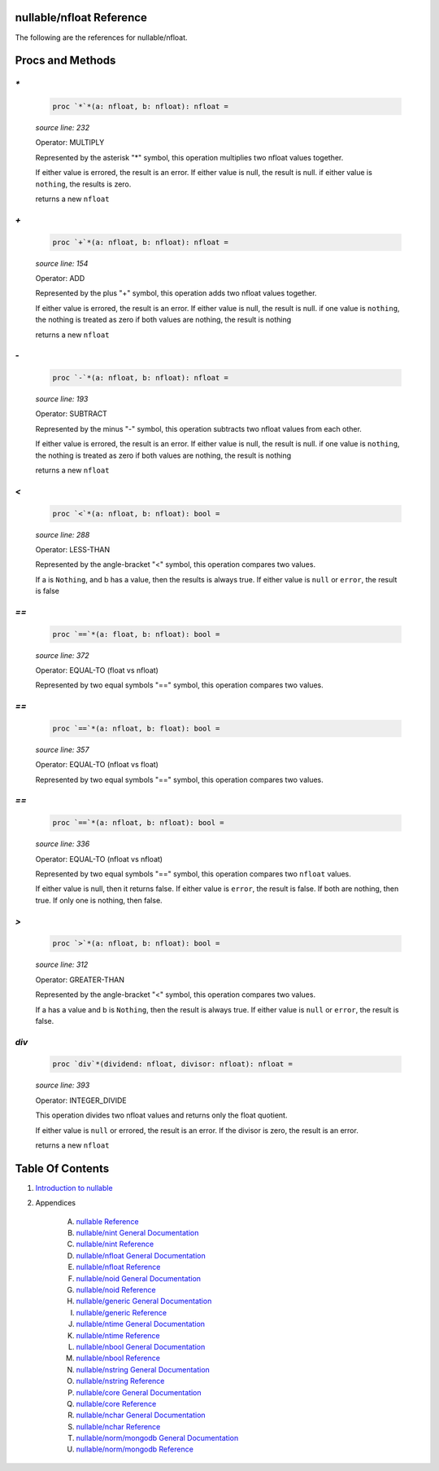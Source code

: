 nullable/nfloat Reference
==============================================================================

The following are the references for nullable/nfloat.






Procs and Methods
=================


`*`
---------------------------------------------------------

    .. code:: nim

        proc `*`*(a: nfloat, b: nfloat): nfloat =

    *source line: 232*

    Operator: MULTIPLY
    
    Represented by the asterisk "*" symbol, this operation multiplies two nfloat
    values together.
    
    If either value is errored, the result is an error.
    If either value is null, the result is null.
    if either value is ``nothing``, the results is zero.
    
    returns a new ``nfloat``


`+`
---------------------------------------------------------

    .. code:: nim

        proc `+`*(a: nfloat, b: nfloat): nfloat =

    *source line: 154*

    Operator: ADD
    
    Represented by the plus "+" symbol, this operation adds two nfloat
    values together.
    
    If either value is errored, the result is an error.
    If either value is null, the result is null.
    if one value is ``nothing``, the nothing is treated as zero
    if both values are nothing, the result is nothing
    
    returns a new ``nfloat``


`-`
---------------------------------------------------------

    .. code:: nim

        proc `-`*(a: nfloat, b: nfloat): nfloat =

    *source line: 193*

    Operator: SUBTRACT
    
    Represented by the minus "-" symbol, this operation subtracts two nfloat
    values from each other.
    
    If either value is errored, the result is an error.
    If either value is null, the result is null.
    if one value is ``nothing``, the nothing is treated as zero
    if both values are nothing, the result is nothing
    
    returns a new ``nfloat``


`<`
---------------------------------------------------------

    .. code:: nim

        proc `<`*(a: nfloat, b: nfloat): bool =

    *source line: 288*

    Operator: LESS-THAN
    
    Represented by the angle-bracket "<" symbol, this operation compares two
    values.
    
    If a is ``Nothing``, and b has a value, then the results is always true.
    If either value is ``null`` or ``error``, the result is false


`==`
---------------------------------------------------------

    .. code:: nim

        proc `==`*(a: float, b: nfloat): bool =

    *source line: 372*

    Operator: EQUAL-TO (float vs nfloat)
    
    Represented by two equal symbols "==" symbol, this operation compares two
    values.


`==`
---------------------------------------------------------

    .. code:: nim

        proc `==`*(a: nfloat, b: float): bool =

    *source line: 357*

    Operator: EQUAL-TO (nfloat vs float)
    
    Represented by two equal symbols "==" symbol, this operation compares two
    values.


`==`
---------------------------------------------------------

    .. code:: nim

        proc `==`*(a: nfloat, b: nfloat): bool =

    *source line: 336*

    Operator: EQUAL-TO (nfloat vs nfloat)
    
    Represented by two equal symbols "==" symbol, this operation compares two
    ``nfloat`` values.
    
    If either value is null, then it returns false.
    If either value is ``error``, the result is false.
    If both are nothing, then true. If only one is nothing, then false.


`>`
---------------------------------------------------------

    .. code:: nim

        proc `>`*(a: nfloat, b: nfloat): bool =

    *source line: 312*

    Operator: GREATER-THAN
    
    Represented by the angle-bracket "<" symbol, this operation compares two
    values.
    
    If a has a value and b is ``Nothing``, then the result is always true.
    If either value is ``null`` or ``error``, the result is false.


`div`
---------------------------------------------------------

    .. code:: nim

        proc `div`*(dividend: nfloat, divisor: nfloat): nfloat =

    *source line: 393*

    Operator: INTEGER_DIVIDE
    
    This operation divides two nfloat values and returns only the float
    quotient.
    
    If either value is ``null`` or errored, the result is an error.
    If the divisor is zero, the result is an error.
    
    returns a new ``nfloat``






Table Of Contents
=================

1. `Introduction to nullable <index.rst>`__
2. Appendices

    A. `nullable Reference <nullable-ref.rst>`__
    B. `nullable/nint General Documentation <nullable-nint-gen.rst>`__
    C. `nullable/nint Reference <nullable-nint-ref.rst>`__
    D. `nullable/nfloat General Documentation <nullable-nfloat-gen.rst>`__
    E. `nullable/nfloat Reference <nullable-nfloat-ref.rst>`__
    F. `nullable/noid General Documentation <nullable-noid-gen.rst>`__
    G. `nullable/noid Reference <nullable-noid-ref.rst>`__
    H. `nullable/generic General Documentation <nullable-generic-gen.rst>`__
    I. `nullable/generic Reference <nullable-generic-ref.rst>`__
    J. `nullable/ntime General Documentation <nullable-ntime-gen.rst>`__
    K. `nullable/ntime Reference <nullable-ntime-ref.rst>`__
    L. `nullable/nbool General Documentation <nullable-nbool-gen.rst>`__
    M. `nullable/nbool Reference <nullable-nbool-ref.rst>`__
    N. `nullable/nstring General Documentation <nullable-nstring-gen.rst>`__
    O. `nullable/nstring Reference <nullable-nstring-ref.rst>`__
    P. `nullable/core General Documentation <nullable-core-gen.rst>`__
    Q. `nullable/core Reference <nullable-core-ref.rst>`__
    R. `nullable/nchar General Documentation <nullable-nchar-gen.rst>`__
    S. `nullable/nchar Reference <nullable-nchar-ref.rst>`__
    T. `nullable/norm/mongodb General Documentation <nullable-norm-mongodb-gen.rst>`__
    U. `nullable/norm/mongodb Reference <nullable-norm-mongodb-ref.rst>`__
